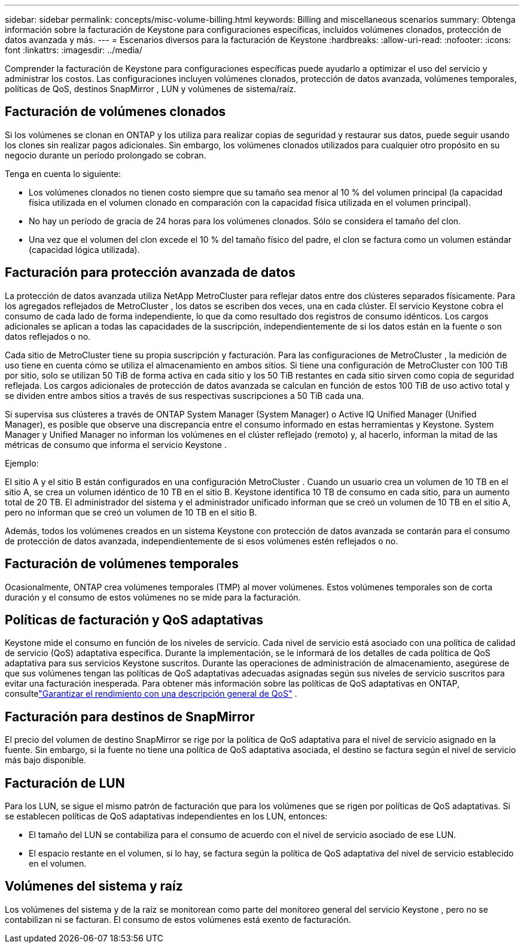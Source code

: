 ---
sidebar: sidebar 
permalink: concepts/misc-volume-billing.html 
keywords: Billing and miscellaneous scenarios 
summary: Obtenga información sobre la facturación de Keystone para configuraciones específicas, incluidos volúmenes clonados, protección de datos avanzada y más. 
---
= Escenarios diversos para la facturación de Keystone
:hardbreaks:
:allow-uri-read: 
:nofooter: 
:icons: font
:linkattrs: 
:imagesdir: ../media/


[role="lead"]
Comprender la facturación de Keystone para configuraciones específicas puede ayudarlo a optimizar el uso del servicio y administrar los costos.  Las configuraciones incluyen volúmenes clonados, protección de datos avanzada, volúmenes temporales, políticas de QoS, destinos SnapMirror , LUN y volúmenes de sistema/raíz.



== Facturación de volúmenes clonados

Si los volúmenes se clonan en ONTAP y los utiliza para realizar copias de seguridad y restaurar sus datos, puede seguir usando los clones sin realizar pagos adicionales.  Sin embargo, los volúmenes clonados utilizados para cualquier otro propósito en su negocio durante un período prolongado se cobran.

Tenga en cuenta lo siguiente:

* Los volúmenes clonados no tienen costo siempre que su tamaño sea menor al 10 % del volumen principal (la capacidad física utilizada en el volumen clonado en comparación con la capacidad física utilizada en el volumen principal).
* No hay un período de gracia de 24 horas para los volúmenes clonados.  Sólo se considera el tamaño del clon.
* Una vez que el volumen del clon excede el 10 % del tamaño físico del padre, el clon se factura como un volumen estándar (capacidad lógica utilizada).




== Facturación para protección avanzada de datos

La protección de datos avanzada utiliza NetApp MetroCluster para reflejar datos entre dos clústeres separados físicamente.  Para los agregados reflejados de MetroCluster , los datos se escriben dos veces, una en cada clúster.  El servicio Keystone cobra el consumo de cada lado de forma independiente, lo que da como resultado dos registros de consumo idénticos.  Los cargos adicionales se aplican a todas las capacidades de la suscripción, independientemente de si los datos están en la fuente o son datos reflejados o no.

Cada sitio de MetroCluster tiene su propia suscripción y facturación.  Para las configuraciones de MetroCluster , la medición de uso tiene en cuenta cómo se utiliza el almacenamiento en ambos sitios.  Si tiene una configuración de MetroCluster con 100 TiB por sitio, solo se utilizan 50 TiB de forma activa en cada sitio y los 50 TiB restantes en cada sitio sirven como copia de seguridad reflejada.  Los cargos adicionales de protección de datos avanzada se calculan en función de estos 100 TiB de uso activo total y se dividen entre ambos sitios a través de sus respectivas suscripciones a 50 TiB cada una.

Si supervisa sus clústeres a través de ONTAP System Manager (System Manager) o Active IQ Unified Manager (Unified Manager), es posible que observe una discrepancia entre el consumo informado en estas herramientas y Keystone.  System Manager y Unified Manager no informan los volúmenes en el clúster reflejado (remoto) y, al hacerlo, informan la mitad de las métricas de consumo que informa el servicio Keystone .

.Ejemplo:
El sitio A y el sitio B están configurados en una configuración MetroCluster . Cuando un usuario crea un volumen de 10 TB en el sitio A, se crea un volumen idéntico de 10 TB en el sitio B. Keystone identifica 10 TB de consumo en cada sitio, para un aumento total de 20 TB. El administrador del sistema y el administrador unificado informan que se creó un volumen de 10 TB en el sitio A, pero no informan que se creó un volumen de 10 TB en el sitio B.

Además, todos los volúmenes creados en un sistema Keystone con protección de datos avanzada se contarán para el consumo de protección de datos avanzada, independientemente de si esos volúmenes estén reflejados o no.



== Facturación de volúmenes temporales

Ocasionalmente, ONTAP crea volúmenes temporales (TMP) al mover volúmenes.  Estos volúmenes temporales son de corta duración y el consumo de estos volúmenes no se mide para la facturación.



== Políticas de facturación y QoS adaptativas

Keystone mide el consumo en función de los niveles de servicio.  Cada nivel de servicio está asociado con una política de calidad de servicio (QoS) adaptativa específica.  Durante la implementación, se le informará de los detalles de cada política de QoS adaptativa para sus servicios Keystone suscritos.  Durante las operaciones de administración de almacenamiento, asegúrese de que sus volúmenes tengan las políticas de QoS adaptativas adecuadas asignadas según sus niveles de servicio suscritos para evitar una facturación inesperada.  Para obtener más información sobre las políticas de QoS adaptativas en ONTAP, consultelink:https://docs.netapp.com/us-en/ontap/performance-admin/guarantee-throughput-qos-task.html["Garantizar el rendimiento con una descripción general de QoS"^] .



== Facturación para destinos de SnapMirror

El precio del volumen de destino SnapMirror se rige por la política de QoS adaptativa para el nivel de servicio asignado en la fuente.  Sin embargo, si la fuente no tiene una política de QoS adaptativa asociada, el destino se factura según el nivel de servicio más bajo disponible.



== Facturación de LUN

Para los LUN, se sigue el mismo patrón de facturación que para los volúmenes que se rigen por políticas de QoS adaptativas.  Si se establecen políticas de QoS adaptativas independientes en los LUN, entonces:

* El tamaño del LUN se contabiliza para el consumo de acuerdo con el nivel de servicio asociado de ese LUN.
* El espacio restante en el volumen, si lo hay, se factura según la política de QoS adaptativa del nivel de servicio establecido en el volumen.




== Volúmenes del sistema y raíz

Los volúmenes del sistema y de la raíz se monitorean como parte del monitoreo general del servicio Keystone , pero no se contabilizan ni se facturan.  El consumo de estos volúmenes está exento de facturación.

